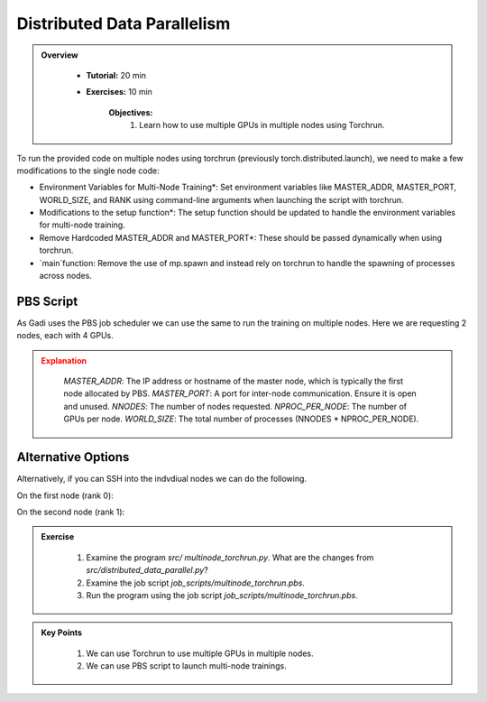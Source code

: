 Distributed Data Parallelism
=============================

.. admonition:: Overview
   :class: Overview

    * **Tutorial:** 20 min
    * **Exercises:** 10 min

        **Objectives:**
            #. Learn how to use multiple GPUs in multiple nodes using Torchrun.


To run the provided code on multiple nodes using torchrun (previously torch.distributed.launch), we need to make a few modifications to the 
single node code:

- Environment Variables for Multi-Node Training*: Set environment variables like MASTER_ADDR, MASTER_PORT, WORLD_SIZE, and RANK using command-line arguments when launching the script with torchrun.
- Modifications to the setup function*: The setup function should be updated to handle the environment variables for multi-node training.
- Remove Hardcoded MASTER_ADDR and MASTER_PORT*: These should be passed dynamically when using torchrun.
- `main`function: Remove the use of mp.spawn and instead rely on torchrun to handle the spawning of processes across nodes.


PBS Script
**********

As Gadi uses the PBS job scheduler we can use the same to run the training on multiple nodes. Here we are requesting 2 nodes, each with 4 GPUs.

.. code-block:: console
    :linenos:

    #!/bin/bash

    #PBS -P vp91
    #PBS -q gpuvolta

    #PBS -l ncpus=96
    #PBS -l ngpus=8
    #PBS -l mem=10GB
    #PBS -l walltime=00:05:00 

    #PBS -N multinode

    module load python3/3.11.0  
    module load cuda/12.3.2
    module load nccl/2.19.4

    . /scratch/vp91/Training-Venv/pytorch/bin/activate

    python3 /scratch/vp91/$USER/intro-to-pytorch/src/distributed_data_parallel.py

    # Get the list of allocated nodes
    NODES=$(cat $PBS_NODEFILE | uniq)
    NODE_ARR=($NODES)

    # Define the master node (usually the first node in the list)
    MASTER_ADDR=${NODE_ARR[0]}
    MASTER_PORT=12355  # Set an appropriate port for communication

    NNODES=2
    NPROC_PER_NODE=4
    WORLD_SIZE=$(($NNODES * $NPROC_PER_NODE))

    torchrun --nnodes=$NNODES --nproc_per_node=$NPROC_PER_NODE \
             --node_rank=$PBS_NODEID --master_addr=$MASTER_ADDR \
             --master_port=$MASTER_PORT /scratch/vp91/$USER/intro-to-pytorch/src/multinode_torchrun.py


.. admonition:: Explanation
   :class: attention

    `MASTER_ADDR`: The IP address or hostname of the master node, which is typically the first node allocated by PBS.
    `MASTER_PORT`: A port for inter-node communication. Ensure it is open and unused.
    `NNODES`: The number of nodes requested.
    `NPROC_PER_NODE`: The number of GPUs per node.
    `WORLD_SIZE`: The total number of processes (NNODES * NPROC_PER_NODE).


Alternative Options
********************

Alternatively, if you can SSH into the indvdiual nodes we can do the following.

On the first node (rank 0):

.. code-block:: console
    :linenos:

    torchrun --nnodes=2 --nproc_per_node=4 --node_rank=0 --master_addr="<Node1 IP>" --master_port=12355 /scratch/vp91/$USER/intro-to-pytorch/src/multinode_torchrun.py

On the second node (rank 1):


.. code-block:: console
    :linenos:

    torchrun --nnodes=2 --nproc_per_node=4 --node_rank=1 --master_addr="<Node1 IP>" --master_port=12355 /scratch/vp91/$USER/intro-to-pytorch/src/multinode_torchrun.py


.. admonition:: Exercise
   :class: todo

    1. Examine the program *src/ multinode_torchrun.py*. What are the changes from *src/distributed_data_parallel.py*?
    2. Examine the job script *job_scripts/multinode_torchrun.pbs*.
    3. Run the program using the job script *job_scripts/multinode_torchrun.pbs*.

    .. code-block:: console
        :linenos:

        cd job_scripts
        qsub multinode_torchrun.pbs


.. admonition:: Key Points
   :class: hint

    #. We can use Torchrun to use multiple GPUs in multiple nodes.
    #. We can use PBS script to launch multi-node trainings.